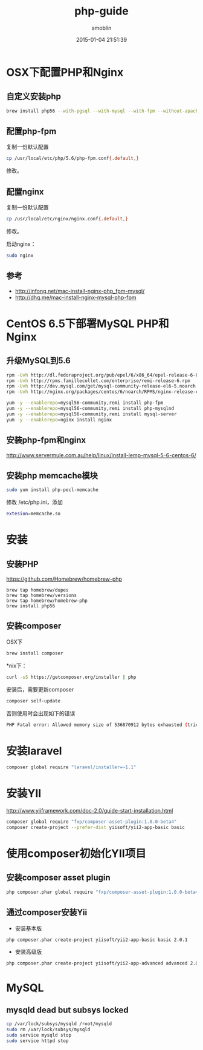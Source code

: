 #+TITLE: php-guide
#+AUTHOR: amoblin
#+EMAIL: amoblin@gmail.com
#+DATE: 2015-01-04 21:51:39
#+OPTIONS: ^:{}

#+REVEAL_ROOT: /media/lib/reveal.js-2.6.2
#+REVEAL_TRANS: linear
#+REVEAL_THEME: moon

* OSX下配置PHP和Nginx
** 自定义安装php
#+BEGIN_SRC sh
brew install php56 --with-pgsql --with-mysql --with-fpm --without-apache
#+END_SRC

** 配置php-fpm
复制一份默认配置
#+BEGIN_SRC sh
cp /usr/local/etc/php/5.6/php-fpm.conf{.default,}
#+END_SRC

修改。

** 配置nginx
复制一份默认配置
#+BEGIN_SRC sh
cp /usr/local/etc/nginx/nginx.conf{.default,}
#+END_SRC
修改。

启动nginx：

#+BEGIN_SRC sh
sudo nginx
#+END_SRC
** 参考
- http://infong.net/mac-install-nginx-php_fpm-mysql/
- http://dhq.me/mac-install-nginx-mysql-php-fpm

* CentOS 6.5下部署MySQL PHP和Nginx
** 升级MySQL到5.6
#+BEGIN_SRC sh
rpm -Uvh http://dl.fedoraproject.org/pub/epel/6/x86_64/epel-release-6-8.noarch.rpm
rpm -Uvh http://rpms.famillecollet.com/enterprise/remi-release-6.rpm
rpm -Uvh http://dev.mysql.com/get/mysql-community-release-el6-5.noarch.rpm
rpm -Uvh http://nginx.org/packages/centos/6/noarch/RPMS/nginx-release-centos-6-0.el6.ngx.noarch.rpm
#+END_SRC


#+BEGIN_SRC sh
yum -y --enablerepo=mysql56-community,remi install php-fpm
yum -y --enablerepo=mysql56-community,remi install php-mysqlnd
yum -y --enablerepo=mysql56-community,remi install mysql-server
yum -y --enablerepo=nginx install nginx
#+END_SRC
** 安装php-fpm和nginx
http://www.servermule.com.au/help/linux/install-lemp-mysql-5-6-centos-6/

** 安装php memcache模块
#+BEGIN_SRC sh
sudo yum install php-pecl-memcache
#+END_SRC
修改 /etc/php.ini，添加
#+BEGIN_SRC sh
extesion=memcache.so
#+END_SRC

* 安装
** 安装PHP
https://github.com/Homebrew/homebrew-php
#+BEGIN_SRC 
brew tap homebrew/dupes
brew tap homebrew/versions
brew tap homebrew/homebrew-php
brew install php56
#+END_SRC
** 安装composer
OSX下
#+BEGIN_SRC sh
brew install composer
#+END_SRC
*nix下：
#+BEGIN_SRC sh
curl -sS https://getcomposer.org/installer | php
#+END_SRC

安装后，需要更新composer
#+BEGIN_SRC sh
composer self-update
#+END_SRC
否则使用时会出现如下的错误
#+BEGIN_SRC sh
PHP Fatal error: Allowed memory size of 536870912 bytes exhausted (tried to allocte 32 bytes) in phar:///usr/local/Cellar/composer/1.0.0-alpha8/libexec/composer.phar/src/Composer/DependencyResolver/RuleWatchGraph.php on line 52
#+END_SRC
* 安装laravel
#+BEGIN_SRC sh
composer global require "laravel/installer=~1.1"
#+END_SRC
* 安装YII
http://www.yiiframework.com/doc-2.0/guide-start-installation.html
#+BEGIN_SRC sh
composer global require "fxp/composer-asset-plugin:1.0.0-beta4"
composer create-project --prefer-dist yiisoft/yii2-app-basic basic
#+END_SRC
* 使用composer初始化YII项目
** 安装composer asset plugin
#+BEGIN_SRC sh
php composer.phar global require "fxp/composer-asset-plugin:1.0.0-beta4"
#+END_SRC
** 通过composer安装Yii
- 安装基本版
#+BEGIN_SRC sh
php composer.phar create-project yiisoft/yii2-app-basic basic 2.0.1
#+END_SRC
- 安装高级版
#+BEGIN_SRC sh
php composer.phar create-project yiisoft/yii2-app-advanced advanced 2.0.1
#+END_SRC
* MySQL
** mysqld dead but subsys locked
#+BEGIN_SRC sh
cp /var/lock/subsys/mysqld /root/mysqld
sudo rm /var/lock/subsys/mysqld
sudo service mysqld stop
sudo service httpd stop
#+END_SRC

